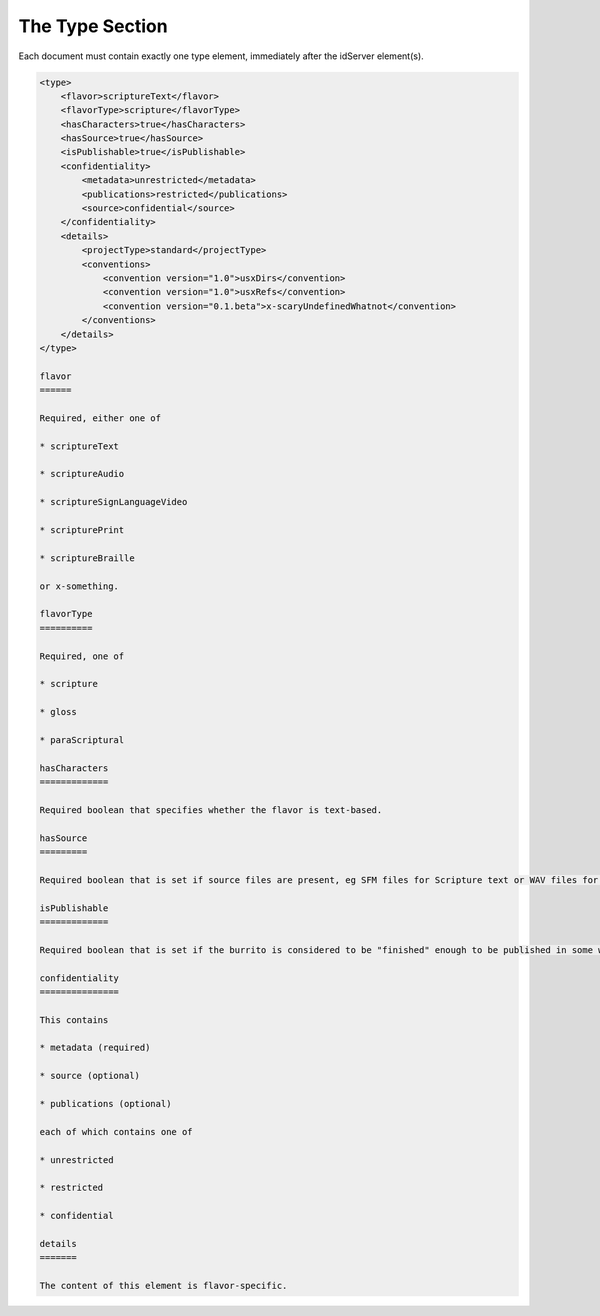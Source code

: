 ################
The Type Section
################

Each document must contain exactly one type element, immediately after the idServer element(s).

.. code-block:: xml

    <type>
        <flavor>scriptureText</flavor>
        <flavorType>scripture</flavorType>
        <hasCharacters>true</hasCharacters>
        <hasSource>true</hasSource>
        <isPublishable>true</isPublishable>
        <confidentiality>
            <metadata>unrestricted</metadata>
            <publications>restricted</publications>
            <source>confidential</source>
        </confidentiality>
        <details>
            <projectType>standard</projectType>
            <conventions>
                <convention version="1.0">usxDirs</convention>
                <convention version="1.0">usxRefs</convention>
                <convention version="0.1.beta">x-scaryUndefinedWhatnot</convention>
            </conventions>
        </details>
    </type>

    flavor
    ======

    Required, either one of

    * scriptureText

    * scriptureAudio

    * scriptureSignLanguageVideo

    * scripturePrint

    * scriptureBraille

    or x-something.

    flavorType
    ==========

    Required, one of

    * scripture

    * gloss

    * paraScriptural

    hasCharacters
    =============

    Required boolean that specifies whether the flavor is text-based.

    hasSource
    =========

    Required boolean that is set if source files are present, eg SFM files for Scripture text or WAV files for Scripture audio.

    isPublishable
    =============

    Required boolean that is set if the burrito is considered to be "finished" enough to be published in some way.

    confidentiality
    ===============

    This contains

    * metadata (required)

    * source (optional)

    * publications (optional)

    each of which contains one of

    * unrestricted

    * restricted

    * confidential

    details
    =======

    The content of this element is flavor-specific.
